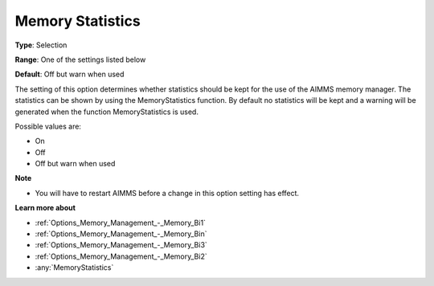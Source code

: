 

.. _Options_Memory_Management_-_Memory_Sta:


Memory Statistics
=================



**Type**:	Selection	

**Range**:	One of the settings listed below	

**Default**:	Off but warn when used	



The setting of this option determines whether statistics should be kept for the use of the AIMMS memory manager. The statistics can be shown by using the MemoryStatistics function. By default no statistics will be kept and a warning will be generated when the function MemoryStatistics is used.



Possible values are:



*	On
*	Off
*	Off but warn when used







**Note** 

*	You will have to restart AIMMS before a change in this option setting has effect.




**Learn more about** 

*	:ref:`Options_Memory_Management_-_Memory_Bi1`  
*	:ref:`Options_Memory_Management_-_Memory_Bin`  
*	:ref:`Options_Memory_Management_-_Memory_Bi3`  
*	:ref:`Options_Memory_Management_-_Memory_Bi2`  
*	:any:`MemoryStatistics`






